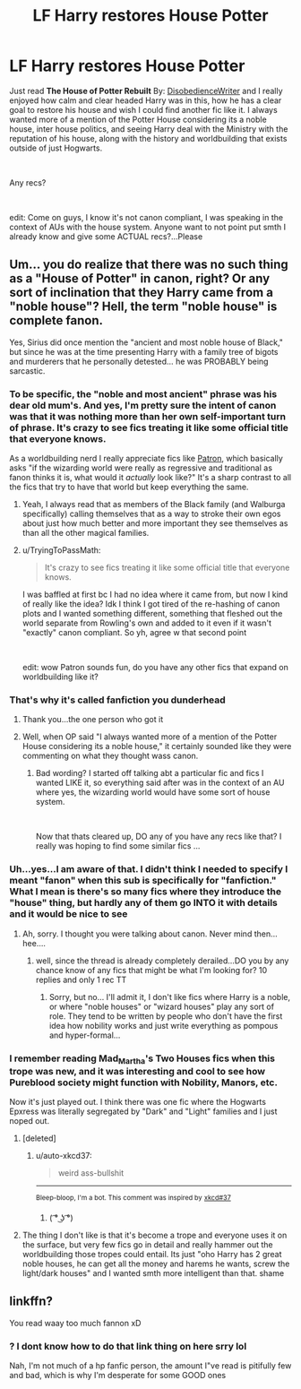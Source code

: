#+TITLE: LF Harry restores House Potter

* LF Harry restores House Potter
:PROPERTIES:
:Author: TryingToPassMath
:Score: 11
:DateUnix: 1553986935.0
:DateShort: 2019-Mar-31
:FlairText: Request
:END:
Just read *The House of Potter Rebuilt* By: [[https://www.fanfiction.net/u/1228238/DisobedienceWriter][DisobedienceWriter]] and I really enjoyed how calm and clear headed Harry was in this, how he has a clear goal to restore his house and wish I could find another fic like it. I always wanted more of a mention of the Potter House considering its a noble house, inter house politics, and seeing Harry deal with the Ministry with the reputation of his house, along with the history and worldbuilding that exists outside of just Hogwarts.

​

Any recs?

​

edit: Come on guys, I know it's not canon compliant, I was speaking in the context of AUs with the house system. Anyone want to not point put smth I already know and give some ACTUAL recs?...Please


** Um... you do realize that there was no such thing as a "House of Potter" in canon, right? Or any sort of inclination that they Harry came from a "noble house"? Hell, the term "noble house" is complete fanon.

Yes, Sirius did once mention the "ancient and most noble house of Black," but since he was at the time presenting Harry with a family tree of bigots and murderers that he personally detested... he was PROBABLY being sarcastic.
:PROPERTIES:
:Author: Dina-M
:Score: 6
:DateUnix: 1554017885.0
:DateShort: 2019-Mar-31
:END:

*** To be specific, the "noble and most ancient" phrase was his dear old mum's. And yes, I'm pretty sure the intent of canon was that it was nothing more than her own self-important turn of phrase. It's crazy to see fics treating it like some official title that everyone knows.

As a worldbuilding nerd I really appreciate fics like [[https://www.fanfiction.net/s/11080542/1/Patron][Patron]], which basically asks "if the wizarding world were really as regressive and traditional as fanon thinks it is, what would it /actually/ look like?" It's a sharp contrast to all the fics that try to have that world but keep everything the same.
:PROPERTIES:
:Author: blast_ended_sqrt
:Score: 6
:DateUnix: 1554022553.0
:DateShort: 2019-Mar-31
:END:

**** Yeah, I always read that as members of the Black family (and Walburga specifically) calling themselves that as a way to stroke their own egos about just how much better and more important they see themselves as than all the other magical families.
:PROPERTIES:
:Author: Raesong
:Score: 3
:DateUnix: 1554032668.0
:DateShort: 2019-Mar-31
:END:


**** u/TryingToPassMath:
#+begin_quote
  It's crazy to see fics treating it like some official title that everyone knows.
#+end_quote

I was baffled at first bc I had no idea where it came from, but now I kind of really like the idea? Idk I think I got tired of the re-hashing of canon plots and I wanted something different, something that fleshed out the world separate from Rowling's own and added to it even if it wasn't "exactly" canon compliant. So yh, agree w that second point

​

edit: wow Patron sounds fun, do you have any other fics that expand on worldbuilding like it?
:PROPERTIES:
:Author: TryingToPassMath
:Score: 1
:DateUnix: 1554141615.0
:DateShort: 2019-Apr-01
:END:


*** That's why it's called fanfiction you dunderhead
:PROPERTIES:
:Author: Quoba
:Score: 4
:DateUnix: 1554120821.0
:DateShort: 2019-Apr-01
:END:

**** Thank you...the one person who got it
:PROPERTIES:
:Author: TryingToPassMath
:Score: 1
:DateUnix: 1554142754.0
:DateShort: 2019-Apr-01
:END:


**** Well, when OP said "I always wanted more of a mention of the Potter House considering its a noble house," it certainly sounded like they were commenting on what they thought wass canon.
:PROPERTIES:
:Author: Dina-M
:Score: 0
:DateUnix: 1554128517.0
:DateShort: 2019-Apr-01
:END:

***** Bad wording? I started off talking abt a particular fic and fics I wanted LIKE it, so everything said after was in the context of an AU where yes, the wizarding world would have some sort of house system.

​

Now that thats cleared up, DO any of you have any recs like that? I really was hoping to find some similar fics ...
:PROPERTIES:
:Author: TryingToPassMath
:Score: 1
:DateUnix: 1554141983.0
:DateShort: 2019-Apr-01
:END:


*** Uh...yes...I am aware of that. I didn't think I needed to specify I meant "fanon" when this sub is specifically for "fanfiction." What I mean is there's so many fics where they introduce the "house" thing, but hardly any of them go INTO it with details and it would be nice to see
:PROPERTIES:
:Author: TryingToPassMath
:Score: 2
:DateUnix: 1554141447.0
:DateShort: 2019-Apr-01
:END:

**** Ah, sorry. I thought you were talking about canon. Never mind then... hee....
:PROPERTIES:
:Author: Dina-M
:Score: 0
:DateUnix: 1554143085.0
:DateShort: 2019-Apr-01
:END:

***** well, since the thread is already completely derailed...DO you by any chance know of any fics that might be what I'm looking for? 10 replies and only 1 rec TT
:PROPERTIES:
:Author: TryingToPassMath
:Score: 1
:DateUnix: 1554144127.0
:DateShort: 2019-Apr-01
:END:

****** Sorry, but no... I'll admit it, I don't like fics where Harry is a noble, or where "noble houses" or "wizard houses" play any sort of role. They tend to be written by people who don't have the first idea how nobility works and just write everything as pompous and hyper-formal...
:PROPERTIES:
:Author: Dina-M
:Score: 1
:DateUnix: 1554441419.0
:DateShort: 2019-Apr-05
:END:


*** I remember reading Mad_Martha's Two Houses fics when this trope was new, and it was interesting and cool to see how Pureblood society might function with Nobility, Manors, etc.

Now it's just played out. I think there was one fic where the Hogwarts Epxress was literally segregated by "Dark" and "Light" families and I just noped out.
:PROPERTIES:
:Author: hamoboy
:Score: 1
:DateUnix: 1554028367.0
:DateShort: 2019-Mar-31
:END:

**** [deleted]
:PROPERTIES:
:Score: 1
:DateUnix: 1554033928.0
:DateShort: 2019-Mar-31
:END:

***** u/auto-xkcd37:
#+begin_quote
  weird ass-bullshit
#+end_quote

--------------

^{Bleep-bloop, I'm a bot. This comment was inspired by} ^{[[https://xkcd.com/37][xkcd#37]]}
:PROPERTIES:
:Author: auto-xkcd37
:Score: 1
:DateUnix: 1554033934.0
:DateShort: 2019-Mar-31
:END:

****** ( ͡° ͜ʖ ͡°)
:PROPERTIES:
:Author: blast_ended_sqrt
:Score: 2
:DateUnix: 1554033995.0
:DateShort: 2019-Mar-31
:END:


**** The thing I don't like is that it's become a trope and everyone uses it on the surface, but very few fics go in detail and really hammer out the worldbuilding those tropes could entail. Its just "oho Harry has 2 great noble houses, he can get all the money and harems he wants, screw the light/dark houses" and I wanted smth more intelligent than that. shame
:PROPERTIES:
:Author: TryingToPassMath
:Score: 1
:DateUnix: 1554141777.0
:DateShort: 2019-Apr-01
:END:


** linkffn?

You read waay too much fannon xD
:PROPERTIES:
:Score: 1
:DateUnix: 1554016134.0
:DateShort: 2019-Mar-31
:END:

*** ? I dont know how to do that link thing on here srry lol

Nah, I'm not much of a hp fanfic person, the amount I"ve read is pitifully few and bad, which is why I'm desperate for some GOOD ones
:PROPERTIES:
:Author: TryingToPassMath
:Score: 1
:DateUnix: 1554142335.0
:DateShort: 2019-Apr-01
:END:
